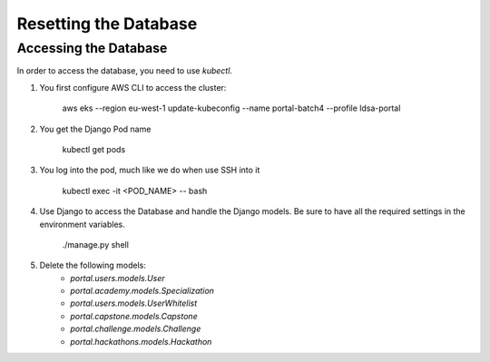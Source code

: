 Resetting the Database
========

Accessing the Database
------------------


In order to access the database, you need to use `kubectl`. 

#. You first configure AWS CLI to access the cluster:

    aws eks --region eu-west-1 update-kubeconfig --name portal-batch4 --profile ldsa-portal

#. You get the Django Pod name

    kubectl get pods

#. You log into the pod, much like we do when use SSH into it

    kubectl exec -it <POD_NAME> -- bash

#. Use Django to access the Database and handle the Django models. Be sure to have all the required settings in the environment variables.

    ./manage.py shell

#. Delete the following models:
    * `portal.users.models.User`
    * `portal.academy.models.Specialization`
    * `portal.users.models.UserWhitelist`
    * `portal.capstone.models.Capstone`
    * `portal.challenge.models.Challenge`
    * `portal.hackathons.models.Hackathon`

